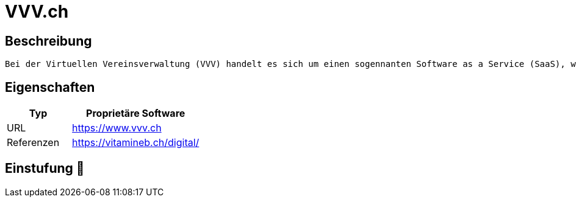 = VVV.ch

== Beschreibung

[source,Website,subs="+normal"]
----
Bei der Virtuellen Vereinsverwaltung (VVV) handelt es sich um einen sogennanten Software as a Service (SaaS), wie z.B. Ihr Online-Banking, Webmail oder Google-Docs. Damit haben Sie rund um die Uhr und von überall her Zugriff auf Ihre Vereinsdaten.
----

== Eigenschaften

[%header%footer,cols="1,2a"]
|===
| Typ
| Proprietäre Software

| URL 
| https://www.vvv.ch

| Referenzen
| https://vitamineb.ch/digital/
|===

== Einstufung 🔴